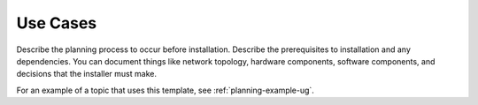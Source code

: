 .. _use-cases:

=========
Use Cases
=========

Describe the planning process to occur before installation. Describe
the prerequisites to installation and any dependencies. You can
document things like network topology, hardware components, software
components, and decisions that the installer must make.

For an example of a topic that uses this template, see
:ref:`planning-example-ug`.

